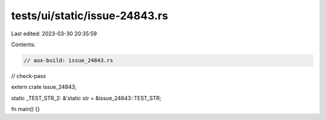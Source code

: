 tests/ui/static/issue-24843.rs
==============================

Last edited: 2023-03-30 20:35:59

Contents:

.. code-block:: rs

    // aux-build: issue_24843.rs
// check-pass

extern crate issue_24843;

static _TEST_STR_2: &'static str = &issue_24843::TEST_STR;

fn main() {}


